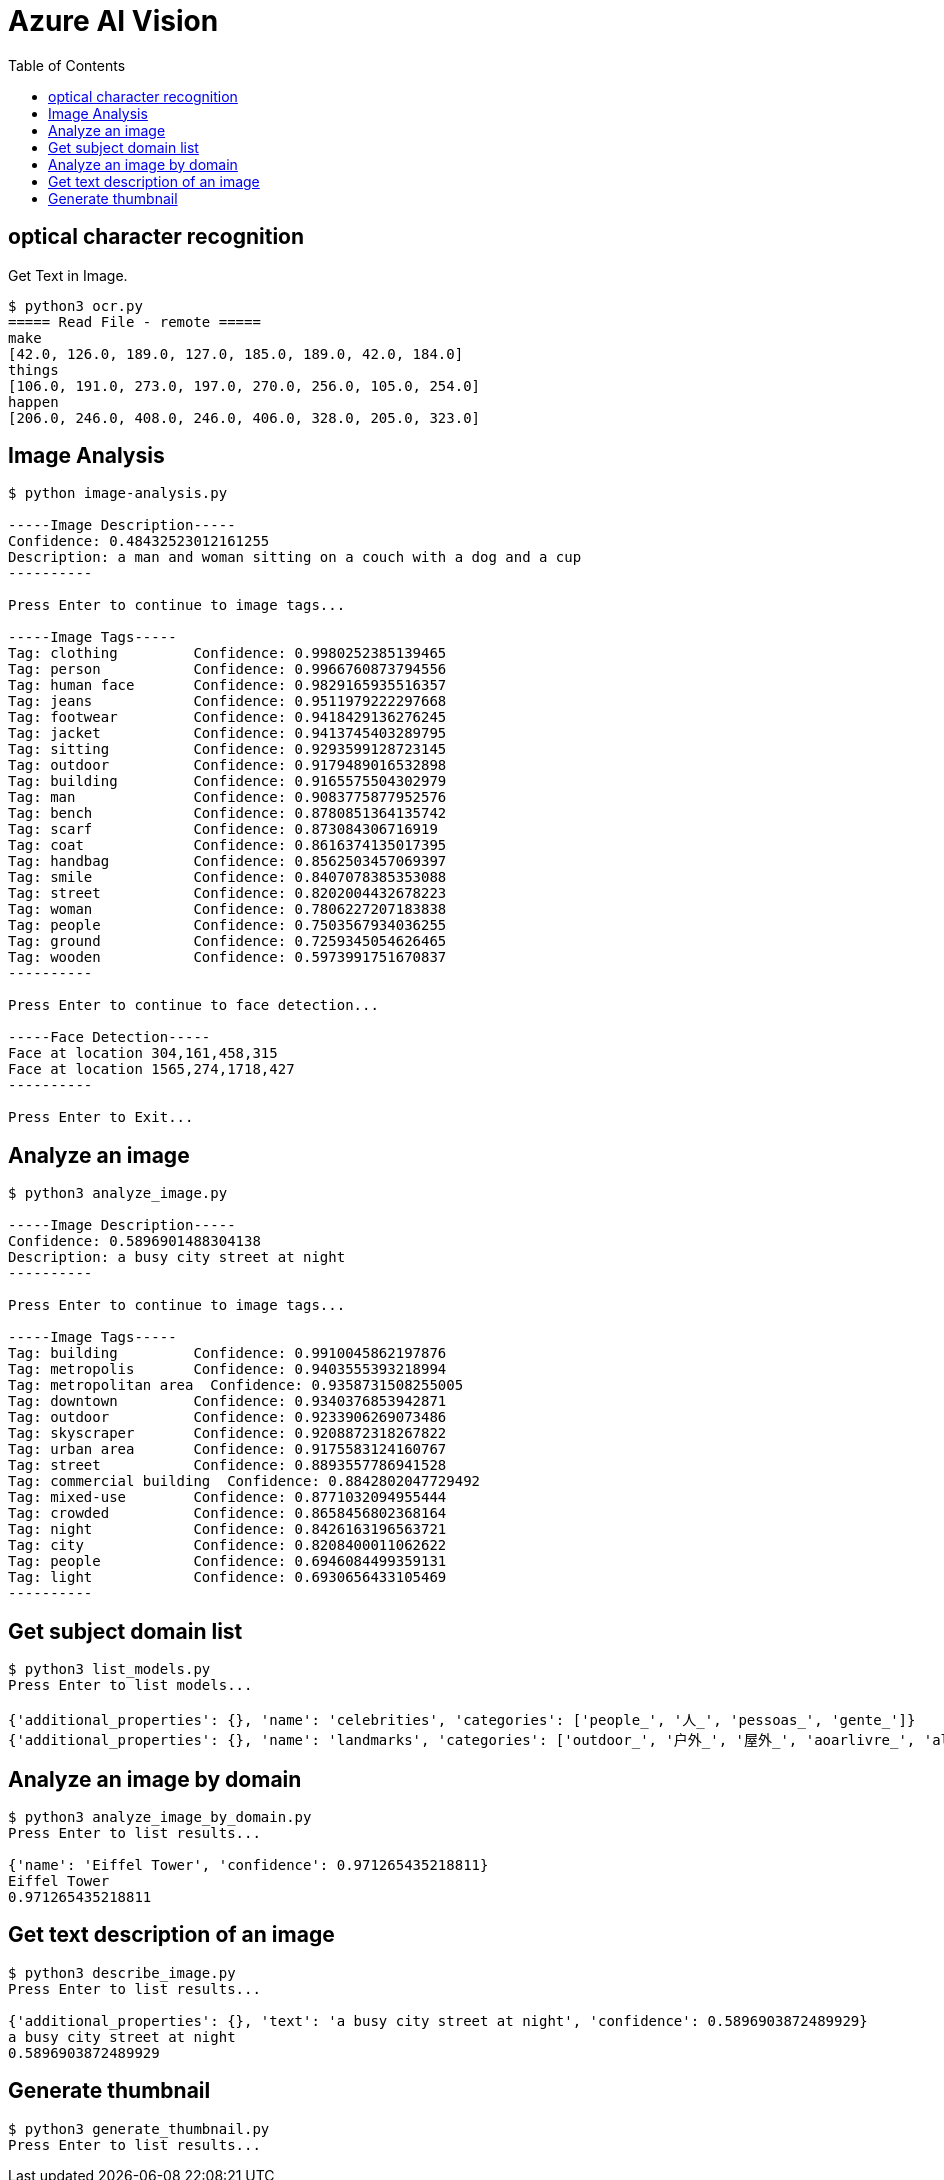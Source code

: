 = Azure AI Vision 
:toc: manual

== optical character recognition 

Get Text in Image.

[source, bash]
----
$ python3 ocr.py 
===== Read File - remote =====
make
[42.0, 126.0, 189.0, 127.0, 185.0, 189.0, 42.0, 184.0]
things
[106.0, 191.0, 273.0, 197.0, 270.0, 256.0, 105.0, 254.0]
happen
[206.0, 246.0, 408.0, 246.0, 406.0, 328.0, 205.0, 323.0]
----

== Image Analysis

[source, bash]
----
$ python image-analysis.py 

-----Image Description-----
Confidence: 0.48432523012161255
Description: a man and woman sitting on a couch with a dog and a cup
----------

Press Enter to continue to image tags...

-----Image Tags-----
Tag: clothing         Confidence: 0.9980252385139465
Tag: person           Confidence: 0.9966760873794556
Tag: human face       Confidence: 0.9829165935516357
Tag: jeans            Confidence: 0.9511979222297668
Tag: footwear         Confidence: 0.9418429136276245
Tag: jacket           Confidence: 0.9413745403289795
Tag: sitting          Confidence: 0.9293599128723145
Tag: outdoor          Confidence: 0.9179489016532898
Tag: building         Confidence: 0.9165575504302979
Tag: man              Confidence: 0.9083775877952576
Tag: bench            Confidence: 0.8780851364135742
Tag: scarf            Confidence: 0.873084306716919
Tag: coat             Confidence: 0.8616374135017395
Tag: handbag          Confidence: 0.8562503457069397
Tag: smile            Confidence: 0.8407078385353088
Tag: street           Confidence: 0.8202004432678223
Tag: woman            Confidence: 0.7806227207183838
Tag: people           Confidence: 0.7503567934036255
Tag: ground           Confidence: 0.7259345054626465
Tag: wooden           Confidence: 0.5973991751670837
----------

Press Enter to continue to face detection...

-----Face Detection-----
Face at location 304,161,458,315
Face at location 1565,274,1718,427
----------

Press Enter to Exit...
----

== Analyze an image

[source, bash]
----
$ python3 analyze_image.py 

-----Image Description-----
Confidence: 0.5896901488304138
Description: a busy city street at night
----------

Press Enter to continue to image tags...

-----Image Tags-----
Tag: building         Confidence: 0.9910045862197876
Tag: metropolis       Confidence: 0.9403555393218994
Tag: metropolitan area  Confidence: 0.9358731508255005
Tag: downtown         Confidence: 0.9340376853942871
Tag: outdoor          Confidence: 0.9233906269073486
Tag: skyscraper       Confidence: 0.9208872318267822
Tag: urban area       Confidence: 0.9175583124160767
Tag: street           Confidence: 0.8893557786941528
Tag: commercial building  Confidence: 0.8842802047729492
Tag: mixed-use        Confidence: 0.8771032094955444
Tag: crowded          Confidence: 0.8658456802368164
Tag: night            Confidence: 0.8426163196563721
Tag: city             Confidence: 0.8208400011062622
Tag: people           Confidence: 0.6946084499359131
Tag: light            Confidence: 0.6930656433105469
----------
----

== Get subject domain list

[source, bash]
----
$ python3 list_models.py 
Press Enter to list models...

{'additional_properties': {}, 'name': 'celebrities', 'categories': ['people_', '人_', 'pessoas_', 'gente_']}
{'additional_properties': {}, 'name': 'landmarks', 'categories': ['outdoor_', '户外_', '屋外_', 'aoarlivre_', 'alairelibre_', 'building_', '建筑_', '建物_', 'edifício_']}
----

== Analyze an image by domain

[source, bash]
----
$ python3 analyze_image_by_domain.py 
Press Enter to list results...

{'name': 'Eiffel Tower', 'confidence': 0.971265435218811}
Eiffel Tower
0.971265435218811
----

== Get text description of an image

[source, bash]
----
$ python3 describe_image.py 
Press Enter to list results...

{'additional_properties': {}, 'text': 'a busy city street at night', 'confidence': 0.5896903872489929}
a busy city street at night
0.5896903872489929
----

== Generate thumbnail

[source, bash]
----
$ python3 generate_thumbnail.py 
Press Enter to list results...
----
